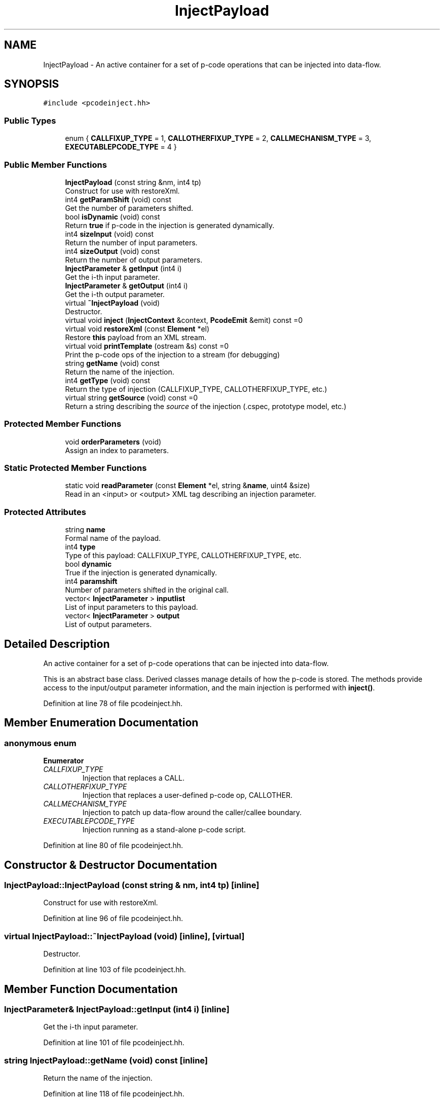 .TH "InjectPayload" 3 "Sun Apr 14 2019" "decompile" \" -*- nroff -*-
.ad l
.nh
.SH NAME
InjectPayload \- An active container for a set of p-code operations that can be injected into data-flow\&.  

.SH SYNOPSIS
.br
.PP
.PP
\fC#include <pcodeinject\&.hh>\fP
.SS "Public Types"

.in +1c
.ti -1c
.RI "enum { \fBCALLFIXUP_TYPE\fP = 1, \fBCALLOTHERFIXUP_TYPE\fP = 2, \fBCALLMECHANISM_TYPE\fP = 3, \fBEXECUTABLEPCODE_TYPE\fP = 4 }"
.br
.in -1c
.SS "Public Member Functions"

.in +1c
.ti -1c
.RI "\fBInjectPayload\fP (const string &nm, int4 tp)"
.br
.RI "Construct for use with restoreXml\&. "
.ti -1c
.RI "int4 \fBgetParamShift\fP (void) const"
.br
.RI "Get the number of parameters shifted\&. "
.ti -1c
.RI "bool \fBisDynamic\fP (void) const"
.br
.RI "Return \fBtrue\fP if p-code in the injection is generated dynamically\&. "
.ti -1c
.RI "int4 \fBsizeInput\fP (void) const"
.br
.RI "Return the number of input parameters\&. "
.ti -1c
.RI "int4 \fBsizeOutput\fP (void) const"
.br
.RI "Return the number of output parameters\&. "
.ti -1c
.RI "\fBInjectParameter\fP & \fBgetInput\fP (int4 i)"
.br
.RI "Get the i-th input parameter\&. "
.ti -1c
.RI "\fBInjectParameter\fP & \fBgetOutput\fP (int4 i)"
.br
.RI "Get the i-th output parameter\&. "
.ti -1c
.RI "virtual \fB~InjectPayload\fP (void)"
.br
.RI "Destructor\&. "
.ti -1c
.RI "virtual void \fBinject\fP (\fBInjectContext\fP &context, \fBPcodeEmit\fP &emit) const =0"
.br
.ti -1c
.RI "virtual void \fBrestoreXml\fP (const \fBElement\fP *el)"
.br
.RI "Restore \fBthis\fP payload from an XML stream\&. "
.ti -1c
.RI "virtual void \fBprintTemplate\fP (ostream &s) const =0"
.br
.RI "Print the p-code ops of the injection to a stream (for debugging) "
.ti -1c
.RI "string \fBgetName\fP (void) const"
.br
.RI "Return the name of the injection\&. "
.ti -1c
.RI "int4 \fBgetType\fP (void) const"
.br
.RI "Return the type of injection (CALLFIXUP_TYPE, CALLOTHERFIXUP_TYPE, etc\&.) "
.ti -1c
.RI "virtual string \fBgetSource\fP (void) const =0"
.br
.RI "Return a string describing the \fIsource\fP of the injection (\&.cspec, prototype model, etc\&.) "
.in -1c
.SS "Protected Member Functions"

.in +1c
.ti -1c
.RI "void \fBorderParameters\fP (void)"
.br
.RI "Assign an index to parameters\&. "
.in -1c
.SS "Static Protected Member Functions"

.in +1c
.ti -1c
.RI "static void \fBreadParameter\fP (const \fBElement\fP *el, string &\fBname\fP, uint4 &size)"
.br
.RI "Read in an <input> or <output> XML tag describing an injection parameter\&. "
.in -1c
.SS "Protected Attributes"

.in +1c
.ti -1c
.RI "string \fBname\fP"
.br
.RI "Formal name of the payload\&. "
.ti -1c
.RI "int4 \fBtype\fP"
.br
.RI "Type of this payload: CALLFIXUP_TYPE, CALLOTHERFIXUP_TYPE, etc\&. "
.ti -1c
.RI "bool \fBdynamic\fP"
.br
.RI "True if the injection is generated dynamically\&. "
.ti -1c
.RI "int4 \fBparamshift\fP"
.br
.RI "Number of parameters shifted in the original call\&. "
.ti -1c
.RI "vector< \fBInjectParameter\fP > \fBinputlist\fP"
.br
.RI "List of input parameters to this payload\&. "
.ti -1c
.RI "vector< \fBInjectParameter\fP > \fBoutput\fP"
.br
.RI "List of output parameters\&. "
.in -1c
.SH "Detailed Description"
.PP 
An active container for a set of p-code operations that can be injected into data-flow\&. 

This is an abstract base class\&. Derived classes manage details of how the p-code is stored\&. The methods provide access to the input/output parameter information, and the main injection is performed with \fBinject()\fP\&. 
.PP
Definition at line 78 of file pcodeinject\&.hh\&.
.SH "Member Enumeration Documentation"
.PP 
.SS "anonymous enum"

.PP
\fBEnumerator\fP
.in +1c
.TP
\fB\fICALLFIXUP_TYPE \fP\fP
Injection that replaces a CALL\&. 
.TP
\fB\fICALLOTHERFIXUP_TYPE \fP\fP
Injection that replaces a user-defined p-code op, CALLOTHER\&. 
.TP
\fB\fICALLMECHANISM_TYPE \fP\fP
Injection to patch up data-flow around the caller/callee boundary\&. 
.TP
\fB\fIEXECUTABLEPCODE_TYPE \fP\fP
Injection running as a stand-alone p-code script\&. 
.PP
Definition at line 80 of file pcodeinject\&.hh\&.
.SH "Constructor & Destructor Documentation"
.PP 
.SS "InjectPayload::InjectPayload (const string & nm, int4 tp)\fC [inline]\fP"

.PP
Construct for use with restoreXml\&. 
.PP
Definition at line 96 of file pcodeinject\&.hh\&.
.SS "virtual InjectPayload::~InjectPayload (void)\fC [inline]\fP, \fC [virtual]\fP"

.PP
Destructor\&. 
.PP
Definition at line 103 of file pcodeinject\&.hh\&.
.SH "Member Function Documentation"
.PP 
.SS "\fBInjectParameter\fP& InjectPayload::getInput (int4 i)\fC [inline]\fP"

.PP
Get the i-th input parameter\&. 
.PP
Definition at line 101 of file pcodeinject\&.hh\&.
.SS "string InjectPayload::getName (void) const\fC [inline]\fP"

.PP
Return the name of the injection\&. 
.PP
Definition at line 118 of file pcodeinject\&.hh\&.
.SS "\fBInjectParameter\fP& InjectPayload::getOutput (int4 i)\fC [inline]\fP"

.PP
Get the i-th output parameter\&. 
.PP
Definition at line 102 of file pcodeinject\&.hh\&.
.SS "int4 InjectPayload::getParamShift (void) const\fC [inline]\fP"

.PP
Get the number of parameters shifted\&. 
.PP
Definition at line 97 of file pcodeinject\&.hh\&.
.SS "virtual string InjectPayload::getSource (void) const\fC [pure virtual]\fP"

.PP
Return a string describing the \fIsource\fP of the injection (\&.cspec, prototype model, etc\&.) 
.SS "int4 InjectPayload::getType (void) const\fC [inline]\fP"

.PP
Return the type of injection (CALLFIXUP_TYPE, CALLOTHERFIXUP_TYPE, etc\&.) 
.PP
Definition at line 119 of file pcodeinject\&.hh\&.
.SS "virtual void InjectPayload::inject (\fBInjectContext\fP & context, \fBPcodeEmit\fP & emit) const\fC [pure virtual]\fP"
Perform the injection of \fBthis\fP payload into data-flow\&.
.PP
P-code operations representing \fBthis\fP payload are copied into the controlling analysis context\&. The provided \fBPcodeEmit\fP object dictates exactly where the \fBPcodeOp\fP and \fBVarnode\fP objects are inserted and to what container\&. An \fBInjectContext\fP object specifies how placeholder elements become concrete Varnodes in the appropriate context\&. 
.PP
\fBParameters:\fP
.RS 4
\fIcontext\fP is the provided InjectConject object 
.br
\fIemit\fP is the provovided \fBPcodeEmit\fP object 
.RE
.PP

.SS "bool InjectPayload::isDynamic (void) const\fC [inline]\fP"

.PP
Return \fBtrue\fP if p-code in the injection is generated dynamically\&. 
.PP
Definition at line 98 of file pcodeinject\&.hh\&.
.SS "void InjectPayload::orderParameters (void)\fC [protected]\fP"

.PP
Assign an index to parameters\&. Input and output parameters are assigned a unique index\&. 
.PP
Definition at line 44 of file pcodeinject\&.cc\&.
.SS "virtual void InjectPayload::printTemplate (ostream & s) const\fC [pure virtual]\fP"

.PP
Print the p-code ops of the injection to a stream (for debugging) 
.SS "void InjectPayload::readParameter (const \fBElement\fP * el, string & name, uint4 & size)\fC [static]\fP, \fC [protected]\fP"

.PP
Read in an <input> or <output> XML tag describing an injection parameter\&. 
.PP
\fBParameters:\fP
.RS 4
\fIel\fP is the XML element 
.br
\fIname\fP is used to pass back the parameter name 
.br
\fIsize\fP is used to pass back the parameter size 
.RE
.PP

.PP
Definition at line 24 of file pcodeinject\&.cc\&.
.SS "void InjectPayload::restoreXml (const \fBElement\fP * el)\fC [virtual]\fP"

.PP
Restore \fBthis\fP payload from an XML stream\&. The base class version of this method restores from a <pcode> tag\&. Derived classes may restore from a parent tag and then invoke the base class method\&. 
.PP
\fBParameters:\fP
.RS 4
\fIel\fP is the XML element 
.RE
.PP

.PP
Definition at line 62 of file pcodeinject\&.cc\&.
.SS "int4 InjectPayload::sizeInput (void) const\fC [inline]\fP"

.PP
Return the number of input parameters\&. 
.PP
Definition at line 99 of file pcodeinject\&.hh\&.
.SS "int4 InjectPayload::sizeOutput (void) const\fC [inline]\fP"

.PP
Return the number of output parameters\&. 
.PP
Definition at line 100 of file pcodeinject\&.hh\&.
.SH "Member Data Documentation"
.PP 
.SS "bool InjectPayload::dynamic\fC [protected]\fP"

.PP
True if the injection is generated dynamically\&. 
.PP
Definition at line 89 of file pcodeinject\&.hh\&.
.SS "vector<\fBInjectParameter\fP> InjectPayload::inputlist\fC [protected]\fP"

.PP
List of input parameters to this payload\&. 
.PP
Definition at line 91 of file pcodeinject\&.hh\&.
.SS "string InjectPayload::name\fC [protected]\fP"

.PP
Formal name of the payload\&. 
.PP
Definition at line 87 of file pcodeinject\&.hh\&.
.SS "vector<\fBInjectParameter\fP> InjectPayload::output\fC [protected]\fP"

.PP
List of output parameters\&. 
.PP
Definition at line 92 of file pcodeinject\&.hh\&.
.SS "int4 InjectPayload::paramshift\fC [protected]\fP"

.PP
Number of parameters shifted in the original call\&. 
.PP
Definition at line 90 of file pcodeinject\&.hh\&.
.SS "int4 InjectPayload::type\fC [protected]\fP"

.PP
Type of this payload: CALLFIXUP_TYPE, CALLOTHERFIXUP_TYPE, etc\&. 
.PP
Definition at line 88 of file pcodeinject\&.hh\&.

.SH "Author"
.PP 
Generated automatically by Doxygen for decompile from the source code\&.
